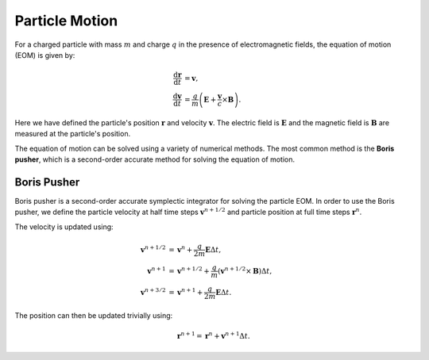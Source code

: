 Particle Motion
===============

For a charged particle with mass :math:`m` and charge :math:`q` in the presence of electromagnetic fields, the equation of motion (EOM) is given by:

.. math::

    \frac{\mathrm{d} \mathbf{r}}{\mathrm{d} t} &= \mathbf{v},\\
    \frac{\mathrm{d} \mathbf{v}}{\mathrm{d} t} &= \frac{q}{m} \left( \mathbf{E} + \frac{\mathbf{v}}{c} \times \mathbf{B} \right).

Here we have defined the particle's position :math:`\mathbf{r}` and velocity :math:`\mathbf{v}`. The electric field is :math:`\mathbf{E}` and the magnetic field is :math:`\mathbf{B}` are measured at the particle's position.

The equation of motion can be solved using a variety of numerical methods. The most common method is the **Boris pusher**, which is a second-order accurate method for solving the equation of motion.

Boris Pusher
------------

Boris pusher is a second-order accurate symplectic integrator for solving the particle EOM. In order to use the Boris pusher, we define the particle velocity at half time steps :math:`\mathbf{v}^{n + 1/2}` and particle position at full time steps :math:`\mathbf{r}^{n}`.

The velocity is updated using:

.. math::

    \mathbf{v}^{n + 1/2} &= \mathbf{v}^n + \frac{q}{2 m} \mathbf{E} \Delta t,\\
    \mathbf{v}^{n + 1} &= \mathbf{v}^{n + 1/2} + \frac{q}{m} \left( \mathbf{v}^{n + 1/2} \times \mathbf{B} \right) \Delta t,\\
    \mathbf{v}^{n + 3/2} &= \mathbf{v}^{n + 1} + \frac{q}{2 m} \mathbf{E} \Delta t.

The position can then be updated trivially using:

.. math::

    \mathbf{r}^{n + 1} = \mathbf{r}^n + \mathbf{v}^{n + 1} \Delta t.
